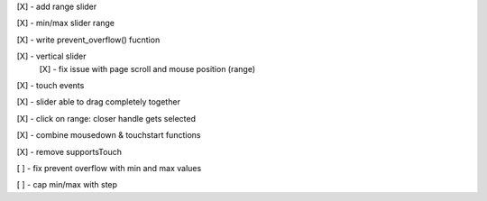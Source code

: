[X] - add range slider

[X] - min/max slider range

[X] - write prevent_overflow() fucntion

[X] - vertical slider
    [X] - fix issue with page scroll and mouse position (range)

[X] - touch events

[X] - slider able to drag completely together

[X] - click on range: closer handle gets selected

[X] - combine mousedown & touchstart functions

[X] - remove supportsTouch

[ ] - fix prevent overflow with min and max values

[ ] - cap min/max with step